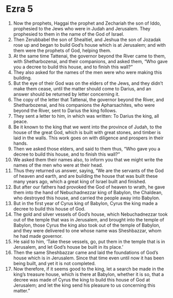 ﻿
* Ezra 5
1. Now the prophets, Haggai the prophet and Zechariah the son of Iddo, prophesied to the Jews who were in Judah and Jerusalem. They prophesied to them in the name of the God of Israel. 
2. Then Zerubbabel the son of Shealtiel, and Jeshua the son of Jozadak rose up and began to build God’s house which is at Jerusalem; and with them were the prophets of God, helping them. 
3. At the same time Tattenai, the governor beyond the River came to them, with Shetharbozenai, and their companions, and asked them, “Who gave you a decree to build this house, and to finish this wall?” 
4. They also asked for the names of the men were who were making this building. 
5. But the eye of their God was on the elders of the Jews, and they didn’t make them cease, until the matter should come to Darius, and an answer should be returned by letter concerning it. 
6. The copy of the letter that Tattenai, the governor beyond the River, and Shetharbozenai, and his companions the Apharsachites, who were beyond the River, sent to Darius the king follows. 
7. They sent a letter to him, in which was written: To Darius the king, all peace. 
8. Be it known to the king that we went into the province of Judah, to the house of the great God, which is built with great stones, and timber is laid in the walls. This work goes on with diligence and prospers in their hands. 
9. Then we asked those elders, and said to them thus, “Who gave you a decree to build this house, and to finish this wall?” 
10. We asked them their names also, to inform you that we might write the names of the men who were at their head. 
11. Thus they returned us answer, saying, “We are the servants of the God of heaven and earth, and are building the house that was built these many years ago, which a great king of Israel built and finished. 
12. But after our fathers had provoked the God of heaven to wrath, he gave them into the hand of Nebuchadnezzar king of Babylon, the Chaldean, who destroyed this house, and carried the people away into Babylon. 
13. But in the first year of Cyrus king of Babylon, Cyrus the king made a decree to build this house of God. 
14. The gold and silver vessels of God’s house, which Nebuchadnezzar took out of the temple that was in Jerusalem, and brought into the temple of Babylon, those Cyrus the king also took out of the temple of Babylon, and they were delivered to one whose name was Sheshbazzar, whom he had made governor. 
15. He said to him, ‘Take these vessels, go, put them in the temple that is in Jerusalem, and let God’s house be built in its place.’ 
16. Then the same Sheshbazzar came and laid the foundations of God’s house which is in Jerusalem. Since that time even until now it has been being built, and yet it is not completed. 
17. Now therefore, if it seems good to the king, let a search be made in the king’s treasure house, which is there at Babylon, whether it is so, that a decree was made of Cyrus the king to build this house of God at Jerusalem; and let the king send his pleasure to us concerning this matter.” 
